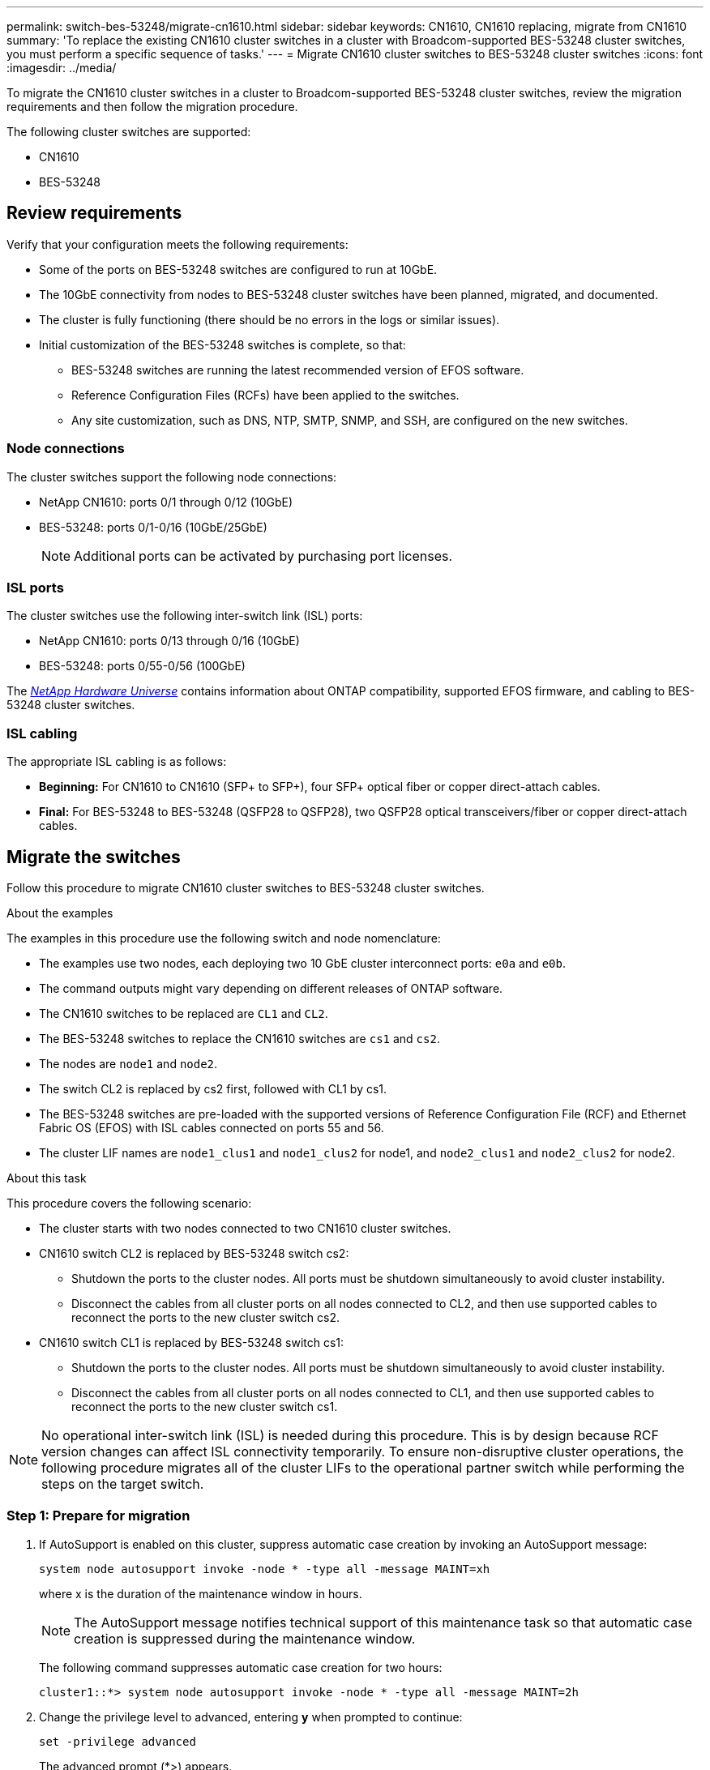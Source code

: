 ---
permalink: switch-bes-53248/migrate-cn1610.html
sidebar: sidebar
keywords: CN1610, CN1610 replacing, migrate from CN1610
summary: 'To replace the existing CN1610 cluster switches in a cluster with Broadcom-supported BES-53248 cluster switches, you must perform a specific sequence of tasks.'
---
= Migrate CN1610 cluster switches to BES-53248 cluster switches
:icons: font
:imagesdir: ../media/

[.lead]
To migrate the CN1610 cluster switches in a cluster to Broadcom-supported BES-53248 cluster switches, review the migration requirements and then follow the migration procedure.

The following cluster switches are supported:

* CN1610
* BES-53248

== Review requirements
Verify that your configuration meets the following requirements:

* Some of the ports on BES-53248 switches are configured to run at 10GbE.
* The 10GbE connectivity from nodes to BES-53248 cluster switches have been planned, migrated, and documented.
* The cluster is fully functioning (there should be no errors in the logs or similar issues).
* Initial customization of the BES-53248 switches is complete, so that:
** BES-53248 switches are running the latest recommended version of EFOS software.
** Reference Configuration Files (RCFs) have been applied to the switches.
** Any site customization, such as DNS, NTP, SMTP, SNMP, and SSH, are configured on the new switches.

=== Node connections
The cluster switches support the following node connections:

* NetApp CN1610: ports 0/1 through 0/12 (10GbE)
* BES-53248: ports 0/1-0/16 (10GbE/25GbE)
+
NOTE: Additional ports can be activated by purchasing port licenses.

=== ISL ports
The cluster switches use the following inter-switch link (ISL) ports:

* NetApp CN1610: ports 0/13 through 0/16 (10GbE)
* BES-53248: ports 0/55-0/56 (100GbE)

The https://hwu.netapp.com/Home/Index[_NetApp Hardware Universe_^] contains information about ONTAP compatibility, supported EFOS firmware, and cabling to BES-53248 cluster switches.

=== ISL cabling
The appropriate ISL cabling is as follows:

 * *Beginning:* For CN1610 to CN1610 (SFP+ to SFP+), four SFP+ optical fiber or copper direct-attach cables.
 * *Final:* For BES-53248 to BES-53248 (QSFP28 to QSFP28), two QSFP28 optical transceivers/fiber or copper direct-attach cables.

== Migrate the switches

Follow this procedure to migrate CN1610 cluster switches to BES-53248 cluster switches.

.About the examples

The examples in this procedure use the following switch and node nomenclature:

* The examples use two nodes, each deploying two 10 GbE cluster interconnect ports: `e0a` and `e0b`.
* The command outputs might vary depending on different releases of ONTAP software.
* The CN1610 switches to be replaced are `CL1` and `CL2`.
* The BES-53248 switches to replace the CN1610 switches are `cs1` and `cs2`.
* The nodes are `node1` and `node2`.
* The switch CL2 is replaced by cs2 first, followed with CL1 by cs1.
* The BES-53248 switches are pre-loaded with the supported versions of Reference Configuration File (RCF) and Ethernet Fabric OS (EFOS) with ISL cables connected on ports 55 and 56.
* The cluster LIF names are `node1_clus1` and `node1_clus2` for node1, and `node2_clus1` and `node2_clus2` for node2.

.About this task

This procedure covers the following scenario:

* The cluster starts with two nodes connected to two CN1610 cluster switches.
* CN1610 switch CL2 is replaced by BES-53248 switch cs2:
 ** Shutdown the ports to the cluster nodes. All ports must be shutdown simultaneously to avoid cluster instability. 
 ** Disconnect the cables from all cluster ports on all nodes connected to CL2, and then use supported cables to reconnect the ports to the new cluster switch cs2.

* CN1610 switch CL1 is replaced by BES-53248 switch cs1:
 ** Shutdown the ports to the cluster nodes. All ports must be shutdown simultaneously to avoid cluster instability. 
 ** Disconnect the cables from all cluster ports on all nodes connected to CL1, and then use supported cables to reconnect the ports to the new cluster switch cs1.

NOTE: No operational inter-switch link (ISL) is needed during this procedure. This is by design because RCF version changes can affect ISL connectivity temporarily. To ensure non-disruptive cluster operations, the following procedure migrates all of the cluster LIFs to the operational partner switch while performing the steps on the target switch.

=== Step 1: Prepare for migration

. If AutoSupport is enabled on this cluster, suppress automatic case creation by invoking an AutoSupport message:
+
`system node autosupport invoke -node * -type all -message MAINT=xh`
+
where x is the duration of the maintenance window in hours.
+
NOTE: The AutoSupport message notifies technical support of this maintenance task so that automatic case creation is suppressed during the maintenance window.
+
The following command suppresses automatic case creation for two hours:
+
----
cluster1::*> system node autosupport invoke -node * -type all -message MAINT=2h
----

. Change the privilege level to advanced, entering *y* when prompted to continue:
+
`set -privilege advanced`
+
The advanced prompt (*>) appears.


=== Step 2: Configure ports and cabling

. On the new switches, confirm that the ISL is cabled and healthy between switches cs1 and cs2:
+
`show port-channel`
+
.Show example
[%collapsible]
====
The following example shows that the ISL ports are *up* on switch cs1:

[subs=+quotes]
----
(cs1)# *show port-channel 1/1*
Local Interface................................ 1/1
Channel Name................................... Cluster-ISL
Link State..................................... Up
Admin Mode..................................... Enabled
Type........................................... Dynamic
Port channel Min-links......................... 1
Load Balance Option............................ 7
(Enhanced hashing mode)

Mbr    Device/       Port       Port
Ports  Timeout       Speed      Active
------ ------------- ---------  -------
0/55   actor/long    100G Full  True
       partner/long
0/56   actor/long    100G Full  True
       partner/long
(cs1) #
----

The following example shows that the ISL ports are *up* on switch cs2:

[subs=+quotes]
----
(cs2)# *show port-channel 1/1*
Local Interface................................ 1/1
Channel Name................................... Cluster-ISL
Link State..................................... Up
Admin Mode..................................... Enabled
Type........................................... Dynamic
Port channel Min-links......................... 1
Load Balance Option............................ 7
(Enhanced hashing mode)

Mbr    Device/       Port       Port
Ports  Timeout       Speed      Active
------ ------------- ---------  -------
0/55   actor/long    100G Full  True
       partner/long
0/56   actor/long    100G Full  True
       partner/long
----
====

. Display the cluster ports on each node that is connected to the existing cluster switches:
+
`network device-discovery show -protocol cdp`
+
.Show example
[%collapsible]
====

The following example displays how many cluster interconnect interfaces have been configured in each node for each cluster interconnect switch:

[subs=+quotes]
----
cluster1::*> *network device-discovery show -protocol cdp*
Node/       Local  Discovered
Protocol    Port   Device (LLDP: ChassisID)  Interface         Platform
----------- ------ ------------------------- ----------------  ----------------
node2      /cdp
            e0a    CL1                       0/2               CN1610
            e0b    CL2                       0/2               CN1610
node1      /cdp
            e0a    CL1                       0/1               CN1610
            e0b    CL2                       0/1               CN1610
----
====

. Determine the administrative or operational status for each cluster interface.
 .. Verify that all the cluster ports are `up` with a `healthy` status:
+
`network port show -ipspace Cluster`
+
.Show example
[%collapsible]
====

[subs=+quotes]
----
cluster1::*> *network port show -ipspace Cluster*

Node: node1
                                                                       Ignore
                                                  Speed(Mbps) Health   Health
Port      IPspace      Broadcast Domain Link MTU  Admin/Oper  Status   Status
--------- ------------ ---------------- ---- ---- ----------- -------- ------
e0a       Cluster      Cluster          up   9000  auto/10000 healthy  false
e0b       Cluster      Cluster          up   9000  auto/10000 healthy  false

Node: node2
                                                                       Ignore
                                                  Speed(Mbps) Health   Health
Port      IPspace      Broadcast Domain Link MTU  Admin/Oper  Status   Status
--------- ------------ ---------------- ---- ---- ----------- -------- ------
e0a       Cluster      Cluster          up   9000  auto/10000 healthy  false
e0b       Cluster      Cluster          up   9000  auto/10000 healthy  false
----
====

 .. Verify that all the cluster interfaces (LIFs) are on their home ports:
+
`network interface show -vserver Cluster`
+
.Show example
[%collapsible]
====

[subs=+quotes]
----
cluster1::*> *network interface show -vserver Cluster*

            Logical    Status     Network            Current       Current Is
Vserver     Interface  Admin/Oper Address/Mask       Node          Port    Home
----------- ---------- ---------- ------------------ ------------- ------- ----
Cluster
            node1_clus1  up/up    169.254.209.69/16  node1         e0a     true
            node1_clus2  up/up    169.254.49.125/16  node1         e0b     true
            node2_clus1  up/up    169.254.47.194/16  node2         e0a     true
            node2_clus2  up/up    169.254.19.183/16  node2         e0b     true
----
====

. Verify that the cluster displays information for both cluster switches:

// start of tabbed content 

[role="tabbed-block"] 

==== 

.ONTAP 9.8 and later
--
Beginning with ONTAP 9.8, use the command: `system switch ethernet show -is-monitoring-enabled-operational true`

[subs=+quotes]
----
cluster1::*> *system switch ethernet show -is-monitoring-enabled-operational true*
Switch                        Type             Address       Model
----------------------------- ---------------- ------------- --------
CL1                           cluster-network  10.10.1.101   CN1610
     Serial Number: 01234567
      Is Monitored: true
            Reason:
  Software Version: 1.3.0.3
    Version Source: ISDP

CL2                           cluster-network  10.10.1.102   CN1610
     Serial Number: 01234568
      Is Monitored: true
            Reason:
  Software Version: 1.3.0.3
    Version Source: ISDP
cluster1::*>
----
--

.ONTAP 9.7 and earlier
--
For ONTAP 9.7 and earlier, use the command: `system cluster-switch show -is-monitoring-enabled-operational true`

[subs=+quotes]
----
cluster1::*> *system cluster-switch show -is-monitoring-enabled-operational true*
Switch                        Type             Address       Model
----------------------------- ---------------- ------------- --------
CL1                           cluster-network  10.10.1.101   CN1610
     Serial Number: 01234567
      Is Monitored: true
            Reason:
  Software Version: 1.3.0.3
    Version Source: ISDP

CL2                           cluster-network  10.10.1.102   CN1610
     Serial Number: 01234568
      Is Monitored: true
            Reason:
  Software Version: 1.3.0.3
    Version Source: ISDP
cluster1::*>
----
--
==== 

// end of tabbed content

[start=5]
. [[step5]]Disable auto-revert on the cluster LIFs.
+
[subs=+quotes]
----
cluster1::*> *network interface modify -vserver Cluster -lif * -auto-revert false*
----

. On cluster switch CL2, shut down the ports connected to the cluster ports of the nodes in order to fail over the cluster LIFs:
+
[subs=+quotes]
----
(CL2)# *configure*
(CL2)(Config)# *interface 0/1-0/16*
(CL2)(Interface 0/1-0/16)# *shutdown*
(CL2)(Interface 0/1-0/16)# *exit*
(CL2)(Config)# *exit*
(CL2)#
----
====

. Verify that the cluster LIFs have failed over to the ports hosted on cluster switch CL1. This might take a few seconds.
+
`network interface show -vserver Cluster`
+
.Show example
[%collapsible]
====

[subs=+quotes]
----
cluster1::*> *network interface show -vserver Cluster*
            Logical      Status     Network            Current       Current Is
Vserver     Interface    Admin/Oper Address/Mask       Node          Port    Home
----------- ------------ ---------- ------------------ ------------- ------- ----
Cluster
            node1_clus1  up/up      169.254.209.69/16  node1         e0a     true
            node1_clus2  up/up      169.254.49.125/16  node1         e0a     false
            node2_clus1  up/up      169.254.47.194/16  node2         e0a     true
            node2_clus2  up/up      169.254.19.183/16  node2         e0a     false
----
====

. Verify that the cluster is healthy:
+
`cluster show`
+
.Show example
[%collapsible]
====

[subs=+quotes]
----
cluster1::*> *cluster show*
Node       Health  Eligibility   Epsilon
---------- ------- ------------- -------
node1      true    true          false
node2      true    true          false
----
====

. Move all cluster node connection cables from the old CL2 switch to the new cs2 switch.

. Confirm the health of the network connections moved to cs2:
+
`network port show -ipspace Cluster`
+
.Show example
[%collapsible]
====

[subs=+quotes]
----
cluster1::*> *network port show -ipspace Cluster*

Node: node1
                                                                       Ignore
                                                  Speed(Mbps) Health   Health
Port      IPspace      Broadcast Domain Link MTU  Admin/Oper  Status   Status
--------- ------------ ---------------- ---- ---- ----------- -------- ------
e0a       Cluster      Cluster          up   9000  auto/10000 healthy  false
e0b       Cluster      Cluster          up   9000  auto/10000 healthy  false

Node: node2
                                                                       Ignore
                                                  Speed(Mbps) Health   Health
Port      IPspace      Broadcast Domain Link MTU  Admin/Oper  Status   Status
--------- ------------ ---------------- ---- ---- ----------- -------- ------
e0a       Cluster      Cluster          up   9000  auto/10000 healthy  false
e0b       Cluster      Cluster          up   9000  auto/10000 healthy  false
----
====
All cluster ports that were moved should be `up`.

. Check neighbor information on the cluster ports:
+
`network device-discovery show -protocol cdp`
+
.Show example
[%collapsible]
====

[subs=+quotes]
----
cluster1::*> *network device-discovery show -protocol cdp*
Node/       Local  Discovered
Protocol    Port   Device (LLDP: ChassisID)  Interface         Platform
----------- ------ ------------------------- ----------------  ----------------
node2      /cdp
            e0a    CL1                       0/2               CN1610
            e0b    cs2                       0/2               BES-53248
node1      /cdp
            e0a    CL1                       0/1               CN1610
            e0b    cs2                       0/1               BES-53248
----
====

. Confirm the switch port connections are healthy from switch cs2's perspective:
+
[subs=+quotes]
----
cs2# *show port all*
cs2# *show isdp neighbors*
----

. On cluster switch CL1, shut down the ports connected to the cluster ports of the nodes in order to fail over the cluster LIFs:
+
[subs=+quotes]
----
(CL1)# *configure*
(CL1)(Config)# *interface 0/1-0/16*
(CL1)(Interface 0/1-0/16)# *shutdown*
(CL1)(Interface 0/13-0/16)# *exit*
(CL1)(Config)# *exit*
(CL1)#
----
+
All cluster LIFs failover to the cs2 switch.

. Verify that the cluster LIFs have failed over to the ports hosted on switch cs2. This might take a few seconds:
+
`network interface show -vserver Cluster`
+
.Show example
[%collapsible]
====

[subs=+quotes]
----
cluster1::*> *network interface show -vserver Cluster*
            Logical      Status     Network            Current       Current Is
Vserver     Interface    Admin/Oper Address/Mask       Node          Port    Home
----------- ------------ ---------- ------------------ ------------- ------- ----
Cluster
            node1_clus1  up/up      169.254.209.69/16  node1         e0b     false
            node1_clus2  up/up      169.254.49.125/16  node1         e0b     true
            node2_clus1  up/up      169.254.47.194/16  node2         e0b     false
            node2_clus2  up/up      169.254.19.183/16  node2         e0b     true
----
====

. Verify that the cluster is healthy:
+
`cluster show`
+
.Show example
[%collapsible]
====

[subs=+quotes]
----
cluster1::*> *cluster show*
Node       Health  Eligibility   Epsilon
---------- ------- ------------- -------
node1      true    true          false
node2      true    true          false
----
====

. Move the cluster node connection cables from CL1 to the new cs1 switch.

. Confirm the health of the network connections moved to cs1:
+
`network port show -ipspace Cluster`
+
.Show example
[%collapsible]
====

[subs=+quotes]
----
cluster1::*> *network port show -ipspace Cluster*

Node: node1
                                                                       Ignore
                                                  Speed(Mbps) Health   Health
Port      IPspace      Broadcast Domain Link MTU  Admin/Oper  Status   Status
--------- ------------ ---------------- ---- ---- ----------- -------- ------
e0a       Cluster      Cluster          up   9000  auto/10000 healthy  false
e0b       Cluster      Cluster          up   9000  auto/10000 healthy  false

Node: node2
                                                                       Ignore
                                                  Speed(Mbps) Health   Health
Port      IPspace      Broadcast Domain Link MTU  Admin/Oper  Status   Status
--------- ------------ ---------------- ---- ---- ----------- -------- ------
e0a       Cluster      Cluster          up   9000  auto/10000 healthy  false
e0b       Cluster      Cluster          up   9000  auto/10000 healthy  false
----
====
+
All cluster ports that were moved should be `up`.

. Check neighbor information on the cluster ports:
+
`network device-discovery show`
+
.Show example
[%collapsible]
====

[subs=+quotes]
----
cluster1::*> *network device-discovery show -protocol cdp*
Node/       Local  Discovered
Protocol    Port   Device (LLDP: ChassisID)  Interface         Platform
----------- ------ ------------------------- ----------------  ----------------
node1      /cdp
            e0a    cs1                       0/1               BES-53248
            e0b    cs2                       0/1               BES-53248
node2      /cdp
            e0a    cs1                       0/2               BES-53248
            e0b    cs2                       0/2               BES-53248
----
====

. Confirm the switch port connections are healthy from switch cs1's perspective:
+
[subs=+quotes]
----
cs1# *show port all*
cs1# *show isdp neighbors*
----

. Verify that the ISL between cs1 and cs2 is still operational:
+
`show port-channel`
+
.Show example
[%collapsible]
====
The following example shows that the ISL ports are *up* on switch cs1:

[subs=+quotes]
----
(cs1)# *show port-channel 1/1*
Local Interface................................ 1/1
Channel Name................................... Cluster-ISL
Link State..................................... Up
Admin Mode..................................... Enabled
Type........................................... Dynamic
Port channel Min-links......................... 1
Load Balance Option............................ 7
(Enhanced hashing mode)

Mbr    Device/       Port       Port
Ports  Timeout       Speed      Active
------ ------------- ---------  -------
0/55   actor/long    100G Full  True
       partner/long
0/56   actor/long    100G Full  True
       partner/long
(cs1) #
----

The following example shows that the ISL ports are *up* on switch cs2:

[subs=+quotes]
----
(cs2)# *show port-channel 1/1*
Local Interface................................ 1/1
Channel Name................................... Cluster-ISL
Link State..................................... Up
Admin Mode..................................... Enabled
Type........................................... Dynamic
Port channel Min-links......................... 1
Load Balance Option............................ 7
(Enhanced hashing mode)

Mbr    Device/       Port       Port
Ports  Timeout       Speed      Active
------ ------------- ---------  -------
0/55   actor/long    100G Full  True
       partner/long
0/56   actor/long    100G Full  True
       partner/long
----
====

. Delete the replaced CN1610 switches from the cluster's switch table, if they are not automatically removed:

// start of tabbed content 

[role="tabbed-block"] 

==== 
.ONTAP 9.8 and later
-- 
Beginning with ONTAP 9.8, use the command: `system switch ethernet delete -device _device-name_`

----
cluster::*> system switch ethernet delete -device CL1
cluster::*> system switch ethernet delete -device CL2
----
--

.ONTAP 9.7 and earlier
--
For ONTAP 9.7 and earlier, use the command: `system cluster-switch delete -device _device-name_`
----
cluster::*> system cluster-switch delete -device CL1
cluster::*> system cluster-switch delete -device CL2
----
--
==== 

// end of tabbed content 

=== Step 3: Verify the configuration
. Enable auto-revert on the cluster LIFs.
+
[subs=+quotes]
----
cluster1::*> *network interface modify -vserver Cluster -lif * -auto-revert true*
----

. Verify that the cluster LIFs have reverted to their home ports (this might take a minute):
+
`network interface show -vserver Cluster`
+
If the cluster LIFs have not reverted to their home port, manually revert them:
+
`network interface revert -vserver Cluster -lif *`

. Verify that the cluster is healthy:
+
`cluster show`

. Ping the remote cluster interfaces to verify connectivity:
+
`cluster ping-cluster -node <name>`
+
.Show example
[%collapsible]
====

[subs=+quotes]
----
cluster1::*> *cluster ping-cluster -node node2*
Host is node2
Getting addresses from network interface table...
Cluster node1_clus1 169.254.209.69  node1     e0a
Cluster node1_clus2 169.254.49.125  node1     e0b
Cluster node2_clus1 169.254.47.194  node2     e0a
Cluster node2_clus2 169.254.19.183  node2     e0b
Local = 169.254.47.194 169.254.19.183
Remote = 169.254.209.69 169.254.49.125
Cluster Vserver Id = 4294967293
Ping status:

Basic connectivity succeeds on 4 path(s)
Basic connectivity fails on 0 path(s)
................
Detected 9000 byte MTU on 4 path(s):
    Local 169.254.47.194 to Remote 169.254.209.69
    Local 169.254.47.194 to Remote 169.254.49.125
    Local 169.254.19.183 to Remote 169.254.209.69
    Local 169.254.19.183 to Remote 169.254.49.125
Larger than PMTU communication succeeds on 4 path(s)
RPC status:
2 paths up, 0 paths down (tcp check)
2 paths up, 0 paths down (udp check)
----
====

. Create a password for the Ethernet switch health monitor log collection feature.
+
IMPORTANT: To enable the log collection feature, you must be running ONTAP 9.10.1P15, 9.11.1P12, or 9.12.1 and later and EFOS 3.8.0.2 and later.
+
`system switch ethernet log setup-password`

+
.Show example
[%collapsible]
====

[subs=+quotes]
----
cluster1::*> *system switch ethernet log setup-password*
Enter the switch name: *<return>*
The switch name entered is not recognized.
Choose from the following list:
*cs1*
*cs2*

cluster1::*> *system switch ethernet log setup-password*

Enter the switch name: *cs1*
Would you like to specify a user other than admin for log collection? {y|n}: *n*

Enter the password: *<enter switch password>*
Enter the password again: *<enter switch password>*

cluster1::*> *system switch ethernet log setup-password*

Enter the switch name: *cs2*
Would you like to specify a user other than admin for log collection? {y|n}: *n*

Enter the password: *<enter switch password>*
Enter the password again: *<enter switch password>*
----
====

. Enable the Ethernet switch health monitor log collection feature:
+
`system switch ethernet log modify -device _<switch-name>_ -log-request true`

+
.Show example 
[%collapsible]
====

[subs=+quotes]
----
cluster1::*> *system switch ethernet log modify -device cs1 -log-request true*

Do you want to modify the cluster switch log collection configuration?
{y|n}: [n] *y*

Enabling cluster switch log collection.

cluster1::*> *system switch ethernet log modify -device cs2 -log-request true*

Do you want to modify the cluster switch log collection configuration?
{y|n}: [n] *y*

Enabling cluster switch log collection.
----
====
+
Wait for 10 minutes and then check that the log collection completes:
+
`system switch ethernet log show`
+
CAUTION: If any of these commands return an error or if the log collection does not complete, contact NetApp support.
+

. If you suppressed automatic case creation, re-enable it by invoking an AutoSupport message:
+
`system node autosupport invoke -node * -type all -message MAINT=END`
+
[subs=+quotes]
----
cluster::*> system node autosupport invoke -node * -type all -message MAINT=END
----

//.What's next?

//After your migration completes, you might need to install the required configuration file to support the Cluster Switch Health Monitor (CSHM) for BES-53248 cluster switches. See link:configure-health-monitor.html[Install the Cluster Switch Health Monitor (CSHM) configuration file] and link:configure-log-collection.html[Enable the log collection feature].

// Updates for AFFFASDOC-72, 2023-JUN-28

// Updates for GH issue #115, 2023-AUG-08
// Updates for GH issue #135, 2023-OCT-23
// Updates for AFFFASDOC-186, 2024-JAN-10